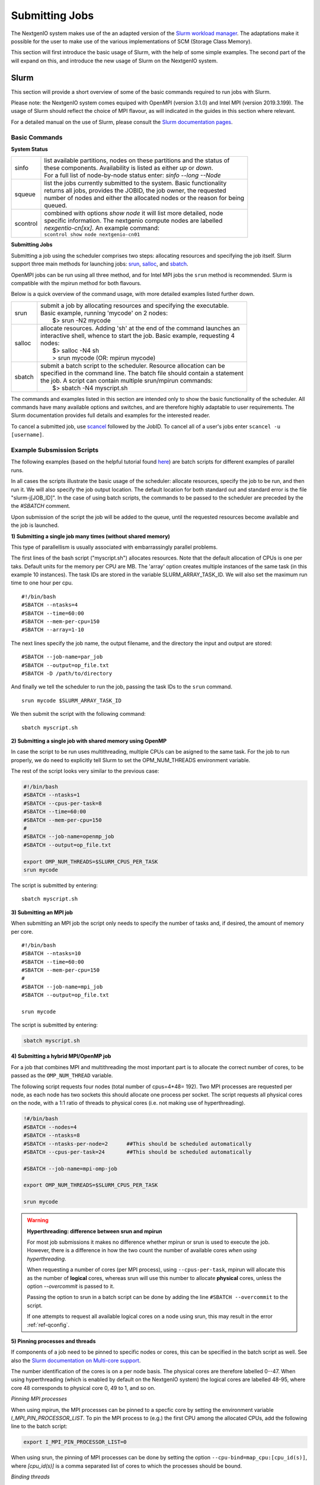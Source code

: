 .. _sec-ref-scheduler:

Submitting Jobs
===============

The NextgenIO system makes use of the an adapted version of the `Slurm 
workload manager <https://slurm.schedmd.com/overview.html>`_. The 
adaptations make it possible for the user to make use of the various
implementations of SCM (Storage Class Memory).

This section will first introduce the basic usage of Slurm, with the help
of some simple examples. The second part of the will expand on this, and 
introduce the new usage of Slurm on the NextgenIO system.

Slurm
~~~~~

This section will provide a short overview of some of the basic commands
required to run jobs with Slurm. 

Please note: the NextgenIO system comes equiped with OpenMPI (version 
3.1.0) and Intel MPI (version 2019.3.199). The usage of Slurm should 
reflect the choice of MPI flavour, as will indicated in the guides in
this section where relevant.

For a detailed manual on the use of Slurm, please consult the `Slurm 
documentation pages <https://slurm.schedmd.com/documentation.html>`_.

Basic Commands
--------------

**System Status**

+---------+--------------------------------------------------------------------------+
| sinfo   || list available partitions, nodes on these partitions and the status of  |
|         || these components. Availability is listed as either *up* or *down*.      |
|         || For a full list of node-by-node status enter: *sinfo --long --Node*     |
+---------+--------------------------------------------------------------------------+
| squeue  || list the jobs currently submitted to the system. Basic functionality    |
|         || returns all jobs, provides the JOBID, the job owner, the requested      |
|         || number of nodes and either the allocated nodes or the reason for being  |
|         || queued.                                                                 |
+---------+--------------------------------------------------------------------------+
| scontrol|| combined with options *show node* it will list more detailed, node      |
|         || specific information. The nextgenio compute nodes are labelled          |
|         || *nexgentio-cn[xx]*. An example command:                                 |
|         || ``scontrol show node nextgenio-cn01``                                   |
+---------+--------------------------------------------------------------------------+


**Submitting Jobs**

Submitting a job using the scheduler comprises two steps: allocating 
resources and specifying the job itself. Slurm support three main 
methods for launching jobs: `srun <https://slurm.schedmd.com/srun.html>`_,
`salloc <https://slurm.schedmd.com/salloc.html>`_, and `sbatch <https:
//slurm.schedmd.com/sbatch.html>`_.  

OpenMPI jobs can be run using all three method, and for Intel
MPI jobs the ``srun`` method is recommended. Slurm is compatible
with the mpirun method for both flavours.

Below is a quick overview of the command usage, with more
detailed examples listed further down.

+---------+--------------------------------------------------------------------------+
| srun    || submit a job by allocating resources and specifying the executable.     |
|         || Basic example, running 'mycode' on 2 nodes:                             | 
|         ||    $> srun -N2 mycode                                                   |
+---------+--------------------------------------------------------------------------+
| salloc  || allocate resources. Adding 'sh' at the end of the command launches an   |
|         || interactive shell, whence to start the job. Basic example, requesting 4 |
|         || nodes:                                                                  |
|         ||    $> salloc -N4 sh                                                     |
|         ||    > srun mycode (OR: mpirun mycode)                                    |
+---------+--------------------------------------------------------------------------+
| sbatch  || submit a batch script to the scheduler. Resource allocation can be      |
|         || specified in the command line. The batch file should contain a statement|
|         || the job. A script can contain multiple srun/mpirun commands:            |
|         ||    $> sbatch -N4 myscript.sh                                            |
+---------+--------------------------------------------------------------------------+

The commands and examples listed in this section are intended only
to show the basic functionality of the scheduler. All commands have
many available options and switches, and are therefore highly adaptable
to user requirements. The Slurm documentation provides full details
and examples for the interested reader.

To cancel a submitted job, use `scancel <https://slurm.schedmd.com/
scancel.html>`_ followed by the JobID. To cancel all of a user's jobs
enter ``scancel -u [username]``.

Example Subsmission Scripts
---------------------------

The following examples (based on the helpful tutorial found `here 
<https://support.ceci-hpc.be/doc/_contents/QuickStart/Submitting
Jobs/SlurmTutorial.html>`_) are batch scripts for different examples
of parallel runs.

In all cases the scripts illustrate the basic usage of the scheduler:
allocate resources, specify the job to be run, and then run it. We will
also specify the job output location. The default location for both
standard out and standard error is the file "slurm-j[JOB_ID]". In the
case of using batch scripts, the commands to be passed to the scheduler
are preceded by the the `#SBATCH` comment.

Upon submission of the script the job will be added to the queue, until
the requested resources become available and the job is launched.
 
**1) Submitting a single job many times (without shared memory)**

This type of parallellism is usually associated with embarrassingly
parallel problems.

The first lines of the bash script ("myscript.sh") allocates 
resources. Note that the default allocation of CPUs is one per 
taks. Default units for the memory per CPU are MB. The 'array' 
option creates multiple instances of the same task (in this 
example 10 instances). The task IDs are stored in the variable 
SLURM_ARRAY_TASK_ID. We will also set the maximum run time to
one hour per cpu.

::

    #!/bin/bash
    #SBATCH --ntasks=4
    #SBATCH --time=60:00
    #SBATCH --mem-per-cpu=150
    #SBATCH --array=1-10

The next lines specify the job name, the  output filename,
and the directory the input and output are stored:

::

    #SBATCH --job-name=par_job
    #SBATCH --output=op_file.txt
    #SBATCH -D /path/to/directory

And finally we tell the scheduler to run the job, passing
the task IDs to the ``srun`` command.

::

    srun mycode $SLURM_ARRAY_TASK_ID

We then submit the script with the following command:

::

    sbatch myscript.sh

**2) Submitting a single job with shared memory using OpenMP**

In case the script to be run uses multithreading, multiple 
CPUs can be asigned to the same task. For the job to run 
properly, we do need to explicitly tell Slurm to set the 
OPM_NUM_THREADS environment variable.

The rest of the script looks very similar to the previous
case:

.. code:: bash

   #!/bin/bash
   #SBATCH --ntasks=1
   #SBATCH --cpus-per-task=8
   #SBATCH --time=60:00
   #SBATCH --mem-per-cpu=150
   #
   #SBATCH --job-name=openmp_job
   #SBATCH --output=op_file.txt

   export OMP_NUM_THREADS=$SLURM_CPUS_PER_TASK
   srun mycode

The script is submitted by entering:

::

    sbatch myscript.sh


**3) Submitting an MPI job**

When submitting an MPI job the script only needs to specify
the number of tasks and, if desired, the amount of memory per core. 

::

   #!/bin/bash
   #SBATCH --ntasks=10
   #SBATCH --time=60:00
   #SBATCH --mem-per-cpu=150
   #
   #SBATCH --job-name=mpi_job
   #SBATCH --output=op_file.txt

   srun mycode

The script is submitted by entering:

.. code:: bash

    sbatch myscript.sh

**4) Submitting a hybrid MPI/OpenMP job**

For a job that combines MPI and multithreading the most important
part is to allocate the correct number of cores, to be passed as the
``OMP_NUM_THREAD`` variable.

The following script requests four nodes (total number of cpus=4*48=
192). Two MPI processes are requested per node, as each node has 
two sockets this should allocate one process per socket. The script 
requests all physical cores on the node, with a 1:1 ratio of threads
to physical cores (i.e. not making use of hyperthreading).

.. code:: bash

   !#/bin/bash
   #SBATCH --nodes=4
   #SBATCH --ntasks=8               
   #SBATCH --ntasks-per-node=2      ##This should be scheduled automatically
   #SBATCH --cpus-per-task=24       ##This should be scheduled automatically

   #SBATCH --job-name=mpi-omp-job

   export OMP_NUM_THREADS=$SLURM_CPUS_PER_TASK

   srun mycode
   
.. Warning:: **Hyperthreading: difference between srun and mpirun**

   For most job submissions it makes no difference whether mpirun
   or srun is used to execute the job. However, there is a difference
   in how the two count the number of available cores *when using 
   hyperthreading*. 

   When requesting a number of cores (per MPI process), using 
   ``--cpus-per-task``, mpirun will allocate this as the number of 
   **logical** cores, whereas srun will use this number to allocate 
   **physical** cores, unless the option *--overcommit* is passed to it.

   Passing the option to srun in a batch script can be done by adding the 
   line ``#SBATCH --overcommit``  to the script.
  
   If one attempts to request all available logical cores on a node
   using srun, this may result in the error :ref:`ref-qconfig`. 

**5) Pinning processes and threads**

If components of a job need to be pinned to specific nodes or cores, this
can be specified in the batch script as well. See also the `Slurm documentation
on Multi-core support <https://slurm.schedmd.com/mc_support.html>`_.

The number identification of the cores is on a per node basis. The physical cores
are therefore labelled 0--47. When using hyperthreading (which is enabled by 
default on the NextgenIO system) the logical cores are labelled 48-95, where core
48 corresponds to physical core 0, 49 to 1, and so on. 

*Pinning MPI processes*

When using mpirun, the MPI processes can be pinned to a specfic core by setting
the environment variable *I_MPI_PIN_PROCESSOR_LIST*. To pin the MPI process
to (e.g.) the first CPU among the allocated CPUs, add the following line to the
batch script:

.. code:: bash

   export I_MPI_PIN_PROCESSOR_LIST=0

When using srun, the pinning of MPI processes can be done by setting the
option ``--cpu-bind=map_cpu:[cpu_id(s)]``, where *[cpu_id(s)]* is a comma
separated list of cores to which the processes should be bound. 

*Binding threads*

To bind threads to specfic cores the batch script needs to set the evironment 
variables `*OMP_PROC_BIND* <https://gcc.gnu.org/onlinedocs/libgomp/OMP_005fPROC_005fBIND.html>`_ 
and `*OMP_NUM_PLACES* <https://gcc.gnu.org/onlinedocs/libgomp/OMP_005fPLACES.html#OMP_005fPLACES>`_.
The first of the variables simply needs to be set to *TRUE*, for the second 
there are multiple options available (see the documentation for a full list). 

Setting ``OMP_NUM_PLACES=cores`` pins threads to the physical cores they are 
assigned to, but allows them to migrate between the two logical cores on each
physical core. Setting ``OMP_NUM_PLACES=thread`` pins threads to the logical
core to which they are set.

The following example submission scrips populates every logical core on two 
nodes (total number of cores = 2*48*2 = 192) with a single thread, and pins
the thread to that logical core. The threads are spread over four MPI processes
(set using ``--ntasks=4``), therefore the variable *OMP_NUM_THREADS* needs to be
set to to 48 (= 192 / 4). 

.. code:: bash

   #!/bin/bash
   #SBATCH --nodes=2
   #SBATCH --ntasks=4

   #SBATCH --job-name=mpi_omp_run
   #SBATCH --output=opmix.txt

   export OMP_NUM_THREADS=48
   export OMP_PROC_BIND=TRUE
   export OMP_PLACES=threads

*Other task distribution options*

In the example above the option ``--cpus-per-task`` is not set, as the job scheduler
should allocate the optimal number of cores automatically. Similarly, the option
``--ntasks-per-socket`` is only of use if an unusual configuration of MPI processes
is desired. The standard distribution enforced by the job scheduler is to spread
processes evenly accross sockets: if the number of processes matches the number of
sockets, one process will be places in each socket.

The allocation of MPI processes and threads can further be controlled with the
``--distribution`` option. This is a complicated option, with many settings. The
basic example below (which would be included in the batch script) tells the scheduler
to allocate in a cyclic manner, i.e. per node or per socket, and the threads in a
block manner, i.e. all together: 

.. code:: bash 

   #SBATCH --distribution cyclic:block

The first part of the option's settings set the distribution of the tasks, the 
second sets the distribution of the threads. The ``cyclic:block`` matches the 
default allocation style of the job scheduler. As with the other pinning and 
allocation settings described in this section, these options should only be invoked
by users wishing to create a specific configuration.

Slurm on NextgenIO
~~~~~~~~~~~~~~~~~~

::

    Some examples are probably the quickest to show the way here

